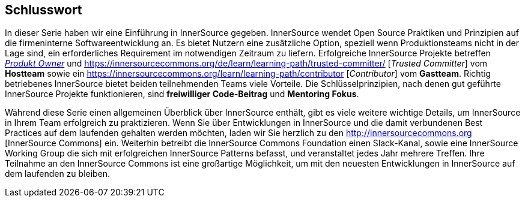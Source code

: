 == Schlusswort

In dieser Serie haben wir eine Einführung in InnerSource gegeben.
InnerSource wendet Open Source Praktiken und Prinzipien auf die firmeninterne Softwareentwicklung an.
Es bietet Nutzern eine zusätzliche Option, speziell wenn Produktionsteams nicht in der Lage sind, ein erforderliches Requirement im notwendigen Zeitraum zu liefern.
Erfolgreiche InnerSource Projekte betreffen https://innersourcecommons.org/learn/learning-path/product-owner[_Produkt Owner_] und https://innersourcecommons.org/de/learn/learning-path/trusted-committer/ [_Trusted Committer_] vom *Hostteam* sowie ein https://innersourcecommons.org/learn/learning-path/contributor [_Contributor_] vom *Gastteam*.
Richtig betriebenes InnerSource bietet beiden teilnehmenden Teams viele Vorteile.
Die Schlüsselprinzipien, nach denen gut geführte InnerSource Projekte funktionieren, sind *freiwilliger Code-Beitrag* und *Mentoring Fokus*.

Während diese Serie einen allgemeinen Überblick über InnerSource enthält, gibt es viele weitere wichtige Details, um InnerSource in Ihrem Team erfolgreich zu praktizieren.
Wenn Sie über Entwicklungen in InnerSource und die damit verbundenen Best Practices auf dem laufenden gehalten werden möchten, laden wir Sie herzlich zu den http://innersourcecommons.org [InnerSource Commons] ein.
Weiterhin betreibt die InnerSource Commons Foundation einen Slack-Kanal, sowie eine InnerSource Working Group die sich mit erfolgreichen InnerSource Patterns befasst, und veranstaltet jedes Jahr mehrere Treffen.
Ihre Teilnahme an den InnerSource Commons ist eine großartige Möglichkeit, um mit den neuesten Entwicklungen in InnerSource auf dem laufenden zu bleiben.
